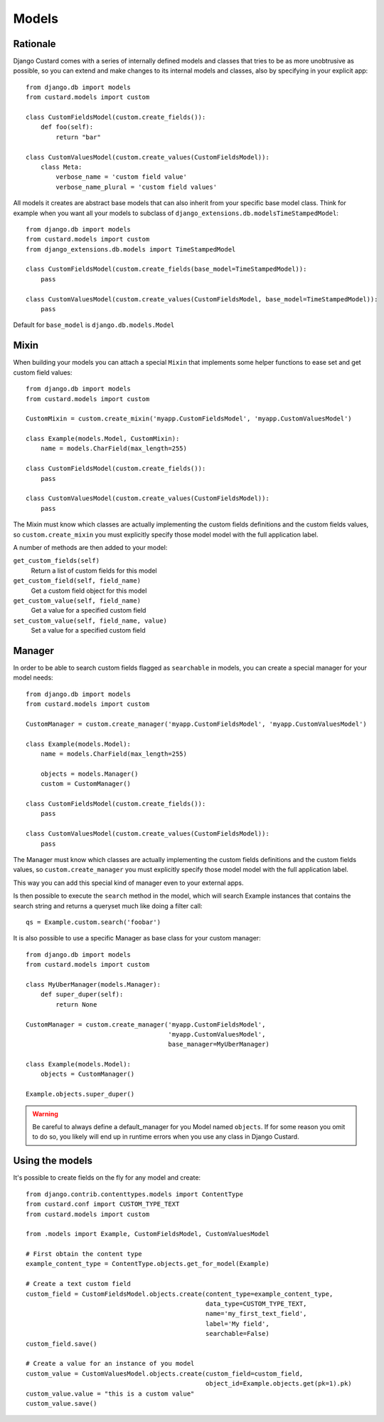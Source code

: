 Models
======

Rationale
---------

Django Custard comes with a series of internally defined models and classes that
tries to be as more unobtrusive as possible, so you can extend and make changes
to its internal models and classes, also by specifying in your explicit app::

  from django.db import models
  from custard.models import custom

  class CustomFieldsModel(custom.create_fields()):
      def foo(self):
          return "bar"

  class CustomValuesModel(custom.create_values(CustomFieldsModel)):
      class Meta:
          verbose_name = 'custom field value'
          verbose_name_plural = 'custom field values'


All models it creates are abstract base models that can also inherit from your
specific base model class. Think for example when you want all your models to
subclass of ``django_extensions.db.modelsTimeStampedModel``::

  from django.db import models
  from custard.models import custom
  from django_extensions.db.models import TimeStampedModel

  class CustomFieldsModel(custom.create_fields(base_model=TimeStampedModel)):
      pass

  class CustomValuesModel(custom.create_values(CustomFieldsModel, base_model=TimeStampedModel)):
      pass


Default for ``base_model`` is ``django.db.models.Model``


Mixin
-----

When building your models you can attach a special ``Mixin`` that implements
some helper functions to ease set and get custom field values::

  from django.db import models
  from custard.models import custom

  CustomMixin = custom.create_mixin('myapp.CustomFieldsModel', 'myapp.CustomValuesModel')

  class Example(models.Model, CustomMixin):
      name = models.CharField(max_length=255)

  class CustomFieldsModel(custom.create_fields()):
      pass

  class CustomValuesModel(custom.create_values(CustomFieldsModel)):
      pass

The Mixin must know which classes are actually implementing the custom fields
definitions and the custom fields values, so ``custom.create_mixin`` you must
explicitly specify those model model with the full application label.

A number of methods are then added to your model:

``get_custom_fields(self)``
    Return a list of custom fields for this model

``get_custom_field(self, field_name)``
    Get a custom field object for this model

``get_custom_value(self, field_name)``
    Get a value for a specified custom field

``set_custom_value(self, field_name, value)``
    Set a value for a specified custom field


Manager
-------

In order to be able to search custom fields flagged as ``searchable`` in models,
you can create a special manager for your model needs::

  from django.db import models
  from custard.models import custom

  CustomManager = custom.create_manager('myapp.CustomFieldsModel', 'myapp.CustomValuesModel')

  class Example(models.Model):
      name = models.CharField(max_length=255)

      objects = models.Manager()
      custom = CustomManager()

  class CustomFieldsModel(custom.create_fields()):
      pass

  class CustomValuesModel(custom.create_values(CustomFieldsModel)):
      pass


The Manager must know which classes are actually implementing the custom fields
definitions and the custom fields values, so ``custom.create_manager`` you must
explicitly specify those model model with the full application label.

This way you can add this special kind of manager even to your external apps.

Is then possible to execute the ``search`` method in the model, which will search
Example instances that contains the search string and returns a queryset much
like doing a filter call::

  qs = Example.custom.search('foobar')


It is also possible to use a specific Manager as base class for your custom
manager::

  from django.db import models
  from custard.models import custom

  class MyUberManager(models.Manager):
      def super_duper(self):
          return None

  CustomManager = custom.create_manager('myapp.CustomFieldsModel',
                                        'myapp.CustomValuesModel',
                                        base_manager=MyUberManager)

  class Example(models.Model):
      objects = CustomManager()

  Example.objects.super_duper()


.. warning::
   Be careful to always define a default_manager for you Model named ``objects``.
   If for some reason you omit to do so, you likely will end up in runtime errors
   when you use any class in Django Custard.


Using the models
----------------

It's possible to create fields on the fly for any model and create::

  from django.contrib.contenttypes.models import ContentType
  from custard.conf import CUSTOM_TYPE_TEXT
  from custard.models import custom

  from .models import Example, CustomFieldsModel, CustomValuesModel

  # First obtain the content type
  example_content_type = ContentType.objects.get_for_model(Example)

  # Create a text custom field
  custom_field = CustomFieldsModel.objects.create(content_type=example_content_type,
                                                  data_type=CUSTOM_TYPE_TEXT,
                                                  name='my_first_text_field',
                                                  label='My field',
                                                  searchable=False)
  custom_field.save()

  # Create a value for an instance of you model
  custom_value = CustomValuesModel.objects.create(custom_field=custom_field,
                                                  object_id=Example.objects.get(pk=1).pk)
  custom_value.value = "this is a custom value"
  custom_value.save()



